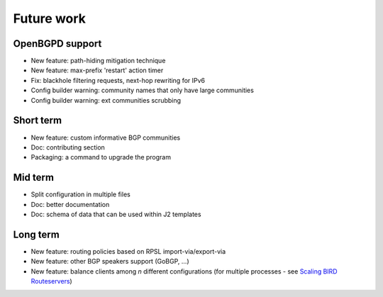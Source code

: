 Future work
===========

OpenBGPD support
----------------
- New feature: path-hiding mitigation technique
- New feature: max-prefix 'restart' action timer
- Fix: blackhole filtering requests, next-hop rewriting for IPv6
- Config builder warning: community names that only have large communities
- Config builder warning: ext communities scrubbing

Short term
----------

- New feature: custom informative BGP communities
- Doc: contributing section
- Packaging: a command to upgrade the program

Mid term
--------

- Split configuration in multiple files
- Doc: better documentation
- Doc: schema of data that can be used within J2 templates

Long term
---------

- New feature: routing policies based on RPSL import-via/export-via
- New feature: other BGP speakers support (GoBGP, ...)
- New feature: balance clients among *n* different configurations (for multiple processes - see `Scaling BIRD Routeservers <https://ripe73.ripe.net/presentations/115-e-bru-20161026-RIPE73-scaling-bird-routeservers-final.pdf>`_)
